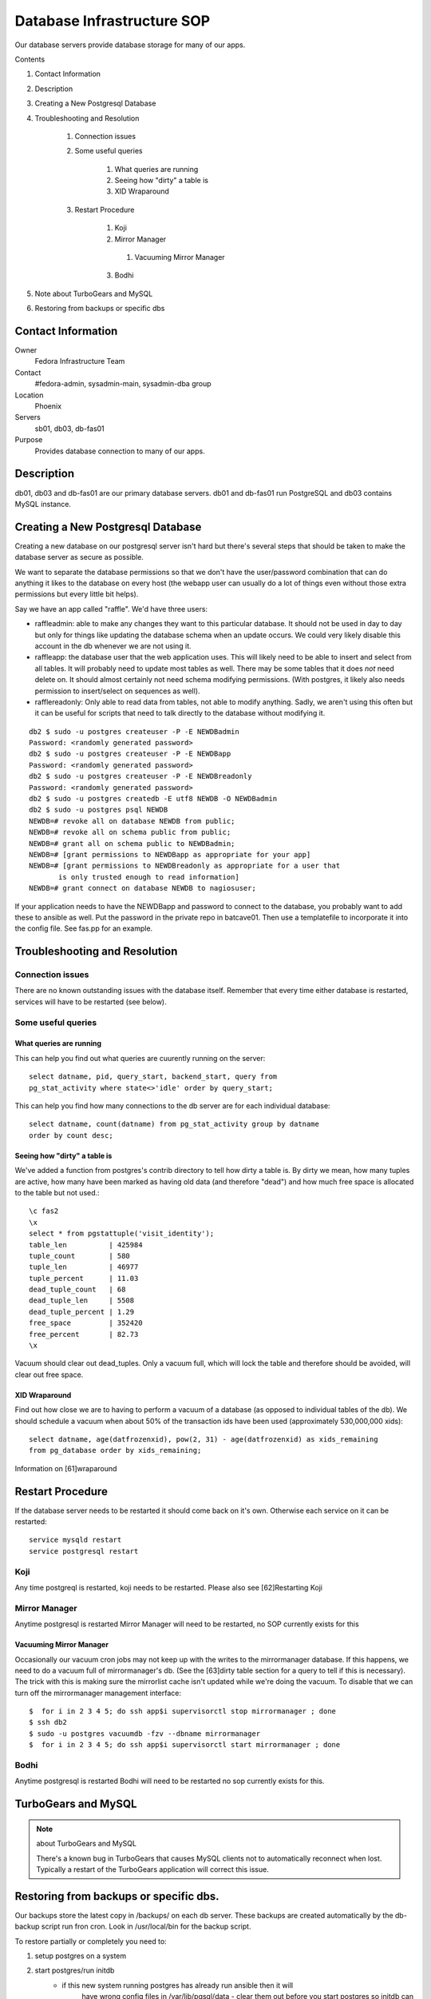 .. title: Database Infrastructure SOP
.. slug: infra-database
.. date: 2015-01-13
.. taxonomy: Contributors/Infrastructure

===========================
Database Infrastructure SOP
===========================

Our database servers provide database storage for many of our apps.

Contents

1. Contact Information
2. Description
3. Creating a New Postgresql Database
4. Troubleshooting and Resolution

	1. Connection issues
	2. Some useful queries

		1. What queries are running
		2. Seeing how "dirty" a table is
		3. XID Wraparound

	3. Restart Procedure

		1. Koji
		2. Mirror Manager

		  1. Vacuuming Mirror Manager

		3. Bodhi

5. Note about TurboGears and MySQL
6. Restoring from backups or specific dbs


Contact Information
===================

Owner
	Fedora Infrastructure Team

Contact
	#fedora-admin, sysadmin-main, sysadmin-dba group

Location
	Phoenix

Servers
	sb01, db03, db-fas01

Purpose
	Provides database connection to many of our apps.

Description
===========

db01, db03 and db-fas01 are our primary database servers. db01 and db-fas01
run PostgreSQL and db03 contains MySQL instance.


Creating a New Postgresql Database
==================================

Creating a new database on our postgresql server isn't hard but there's
several steps that should be taken to make the database server as secure
as possible.

We want to separate the database permissions so that we don't have the
user/password combination that can do anything it likes to the database on
every host (the webapp user can usually do a lot of things even without those
extra permissions but every little bit helps).

Say we have an app called "raffle".  We'd have three users:

* raffleadmin: able to make any changes they want to this particular
  database.  It should not be used in day to day but only for things
  like updating the database schema when an update occurs.
  We could very likely disable this account in the db whenever we are not
  using it.
* raffleapp: the database user that the web application uses.  This will
  likely need to be able to insert and select from all tables.  It will
  probably need to update most tables as well.  There may be some tables
  that it does *not* need delete on.  It should almost certainly not
  need schema modifying permissions.  (With postgres, it likely also
  needs permission to insert/select on sequences as well).
* rafflereadonly: Only able to read data from tables, not able to modify
  anything.  Sadly, we aren't using this often but it can be useful for
  scripts that need to talk directly to the database without modifying it.

::

  db2 $ sudo -u postgres createuser -P -E NEWDBadmin
  Password: <randomly generated password>
  db2 $ sudo -u postgres createuser -P -E NEWDBapp
  Password: <randomly generated password>
  db2 $ sudo -u postgres createuser -P -E NEWDBreadonly
  Password: <randomly generated password>
  db2 $ sudo -u postgres createdb -E utf8 NEWDB -O NEWDBadmin
  db2 $ sudo -u postgres psql NEWDB
  NEWDB=# revoke all on database NEWDB from public;
  NEWDB=# revoke all on schema public from public;
  NEWDB=# grant all on schema public to NEWDBadmin;
  NEWDB=# [grant permissions to NEWDBapp as appropriate for your app]
  NEWDB=# [grant permissions to NEWDBreadonly as appropriate for a user that
         is only trusted enough to read information]
  NEWDB=# grant connect on database NEWDB to nagiosuser;


If your application needs to have the NEWDBapp and password to connect to
the database, you probably want to add these to ansible as well. Put the
password in the private repo in batcave01. Then use a templatefile to
incorporate it into the config file. See fas.pp for an example.

Troubleshooting and Resolution
==============================

Connection issues
-----------------

There are no known outstanding issues with the database itself. Remember
that every time either database is restarted, services will have to be
restarted (see below).

Some useful queries
-------------------

What queries are running
````````````````````````

This can help you find out what queries are cuurently running on the
server::

  select datname, pid, query_start, backend_start, query from
  pg_stat_activity where state<>'idle' order by query_start;

This can help you find how many connections to the db server are for each
individual database::

  select datname, count(datname) from pg_stat_activity group by datname
  order by count desc;

Seeing how "dirty" a table is
`````````````````````````````

We've added a function from postgres's contrib directory to tell how dirty
a table is. By dirty we mean, how many tuples are active, how many have
been marked as having old data (and therefore "dead") and how much free
space is allocated to the table but not used.::

  \c fas2
  \x
  select * from pgstattuple('visit_identity');
  table_len          | 425984
  tuple_count        | 580
  tuple_len          | 46977
  tuple_percent      | 11.03
  dead_tuple_count   | 68
  dead_tuple_len     | 5508
  dead_tuple_percent | 1.29
  free_space         | 352420
  free_percent       | 82.73
  \x

Vacuum should clear out dead_tuples. Only a vacuum full, which will lock
the table and therefore should be avoided, will clear out free space.

XID Wraparound
``````````````
Find out how close we are to having to perform a vacuum of a database (as
opposed to individual tables of the db). We should schedule a vacuum when
about 50% of the transaction ids have been used (approximately 530,000,000
xids)::

  select datname, age(datfrozenxid), pow(2, 31) - age(datfrozenxid) as xids_remaining
  from pg_database order by xids_remaining;

Information on [61]wraparound

Restart Procedure
=================

If the database server needs to be restarted it should come back on it's
own. Otherwise each service on it can be restarted::

  service mysqld restart
  service postgresql restart

Koji
----

Any time postgreql is restarted, koji needs to be restarted. Please also
see [62]Restarting Koji

Mirror Manager
--------------

Anytime postgresql is restarted Mirror Manager will need to be restarted,
no SOP currently exists for this

Vacuuming Mirror Manager
````````````````````````

Occasionally our vacuum cron jobs may not keep up with the writes to the
mirrormanager database. If this happens, we need to do a vacuum full of
mirrormanager's db. (See the [63]dirty table section for a query to tell
if this is necessary). The trick with this is making sure the mirrorlist
cache isn't updated while we're doing the vacuum. To disable that we can
turn off the mirrormanager management interface::

  $  for i in 2 3 4 5; do ssh app$i supervisorctl stop mirrormanager ; done
  $ ssh db2
  $ sudo -u postgres vacuumdb -fzv --dbname mirrormanager
  $  for i in 2 3 4 5; do ssh app$i supervisorctl start mirrormanager ; done

Bodhi
-----

Anytime postgresql is restarted Bodhi will need to be restarted no sop
currently exists for this.

TurboGears and MySQL
====================

.. note:: about TurboGears and MySQL

   There's a known bug in TurboGears that causes MySQL clients not to
   automatically reconnect when lost. Typically a restart of the TurboGears
   application will correct this issue.

Restoring from backups or specific dbs.
=======================================

Our backups store the latest copy in /backups/ on each db server.
These backups are created automatically by the db-backup script run fron cron.
Look in /usr/local/bin for the backup script.

To restore partially or completely you need to:

1. setup postgres on a system

2. start postgres/run initdb
    - if this new system running postgres has already run ansible then it will
       have wrong config files in /var/lib/pgsql/data - clear them out before
       you start postgres so initdb can work.
3. grab the backups you need from /backups  - also grab global.sql
    edit up global.sql to only create/alter the dbs you care about

4. as postgres run: ``psql -U postgres -f global.sql``

5. when this completes you can restore each db with (as postgres user)::
      createdb $dbname
      pg_restore -d dbname dbname_backup_file.db

6. restart postgres and check your data.
